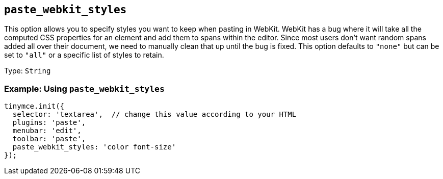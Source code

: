== `+paste_webkit_styles+`

This option allows you to specify styles you want to keep when pasting in WebKit. WebKit has a bug where it will take all the computed CSS properties for an element and add them to spans within the editor. Since most users don't want random spans added all over their document, we need to manually clean that up until the bug is fixed. This option defaults to `+"none"+` but can be set to `+"all"+` or a specific list of styles to retain.

Type: `+String+`

=== Example: Using `+paste_webkit_styles+`

[source,js]
----
tinymce.init({
  selector: 'textarea',  // change this value according to your HTML
  plugins: 'paste',
  menubar: 'edit',
  toolbar: 'paste',
  paste_webkit_styles: 'color font-size'
});
----
